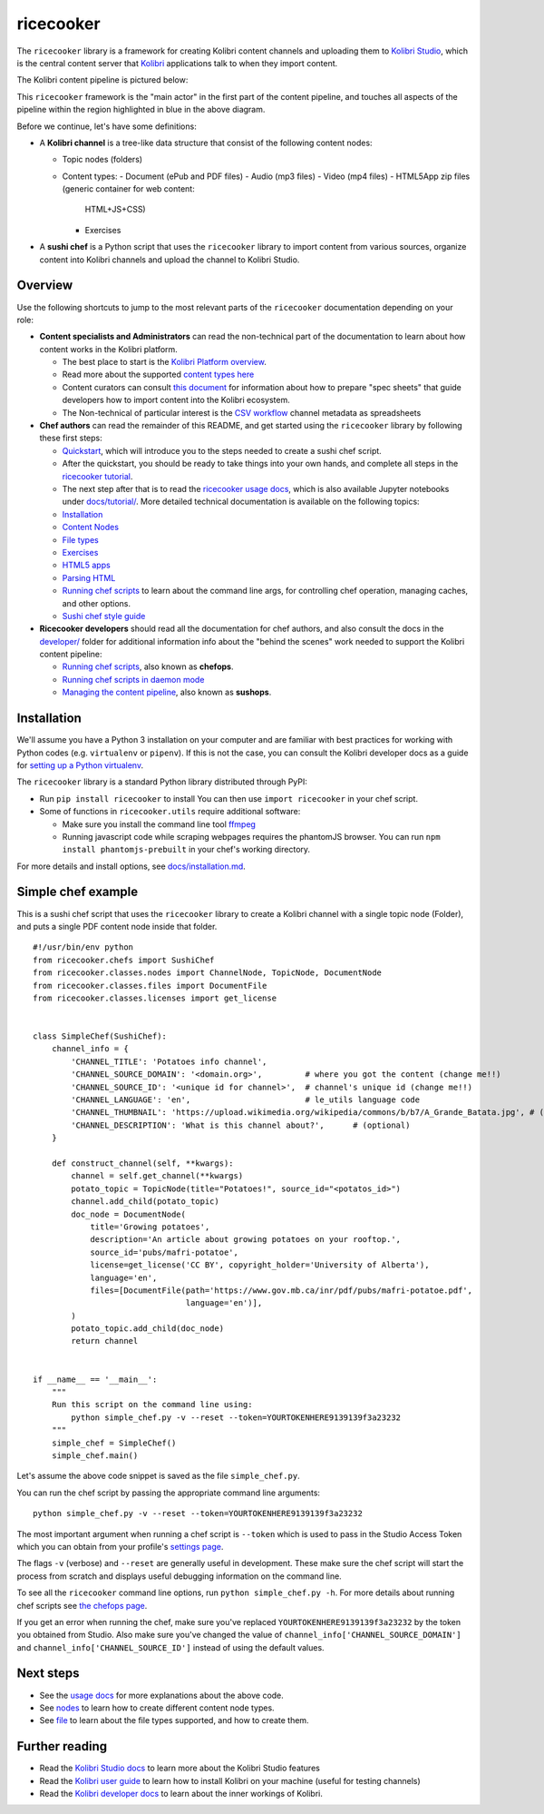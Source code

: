 ricecooker
==========

The ``ricecooker`` library is a framework for creating Kolibri content
channels and uploading them to `Kolibri
Studio <https://studio.learningequality.org/>`__, which is the central
content server that `Kolibri <http://learningequality.org/kolibri/>`__
applications talk to when they import content.

The Kolibri content pipeline is pictured below:

|The Kolibri Content Pipeline|

This ``ricecooker`` framework is the "main actor" in the first part of
the content pipeline, and touches all aspects of the pipeline within the
region highlighted in blue in the above diagram.

Before we continue, let's have some definitions:

-  A **Kolibri channel** is a tree-like data structure that consist of
   the following content nodes:

   -  Topic nodes (folders)
   -  Content types:
      -  Document (ePub and PDF files)
      -  Audio (mp3 files)
      -  Video (mp4 files)
      -  HTML5App zip files (generic container for web content:
         HTML+JS+CSS)
      -  Exercises

-  A **sushi chef** is a Python script that uses the ``ricecooker``
   library to import content from various sources, organize content into
   Kolibri channels and upload the channel to Kolibri Studio.

Overview
--------

Use the following shortcuts to jump to the most relevant parts of the
``ricecooker`` documentation depending on your role:

-  **Content specialists and Administrators** can read the non-technical
   part of the documentation to learn about how content works in the
   Kolibri platform.

   -  The best place to start is the `Kolibri Platform
      overview <platform/README.md>`__.
   -  Read more about the supported `content types
      here <platform/content_types.md>`__
   -  Content curators can consult `this
      document <https://docs.google.com/document/d/1slwoNT90Wqu0Rr8MJMAEsA-9LWLRvSeOgdg9u7HrZB8/edit?usp=sharing>`__
      for information about how to prepare "spec sheets" that guide
      developers how to import content into the Kolibri ecosystem.
   -  The Non-technical of particular interest is the `CSV
      workflow <csv_metadata/README.md>`__
      channel metadata as spreadsheets

-  **Chef authors** can read the remainder of this README, and get
   started using the ``ricecooker`` library by following these first
   steps:

   -  `Quickstart <tutorial/quickstart.ipynb>`__,
      which will introduce you to the steps needed to create a sushi
      chef script.
   -  After the quickstart, you should be ready to take things into your
      own hands, and complete all steps in the `ricecooker
      tutorial <https://gist.github.com/jayoshih/6678546d2a2fa3e7f04fc9090d81aff6>`__.
   -  The next step after that is to read the `ricecooker usage
      docs <usage.md>`__,
      which is also available Jupyter notebooks under
      `docs/tutorial/ <tutorial/>`__.
      More detailed technical documentation is available on the
      following topics:
   -  `Installation <installation.md>`__
   -  `Content
      Nodes <nodes.md>`__
   -  `File
      types <files.md>`__
   -  `Exercises <exercises.md>`__
   -  `HTML5
      apps <htmlapps.md>`__
   -  `Parsing
      HTML <parsing_html.md>`__
   -  `Running chef
      scripts <chefops.md>`__
      to learn about the command line args, for controlling chef
      operation, managing caches, and other options.
   -  `Sushi chef style
      guide <https://docs.google.com/document/d/1_Wh7IxPmFScQSuIb9k58XXMbXeSM0ZQLkoXFnzKyi_s/edit>`__

-  **Ricecooker developers** should read all the documentation for chef
   authors, and also consult the docs in the
   `developer/ <developer>`__
   folder for additional information info about the "behind the scenes"
   work needed to support the Kolibri content pipeline:

   -  `Running chef scripts <chefops.md>`__, also known as **chefops**.
   -  `Running chef scripts in daemon
      mode <developer/daemonization.md>`__
   -  `Managing the content
      pipeline <developer/sushops.md>`__,
      also known as **sushops**.

Installation
------------

We'll assume you have a Python 3 installation on your computer and are
familiar with best practices for working with Python codes (e.g.
``virtualenv`` or ``pipenv``). If this is not the case, you can consult
the Kolibri developer docs as a guide for `setting up a Python
virtualenv <http://kolibri-dev.readthedocs.io/en/latest/start/getting_started.html#virtual-environment>`__.

The ``ricecooker`` library is a standard Python library distributed
through PyPI:

-  Run ``pip install ricecooker`` to install You can then use
   ``import ricecooker`` in your chef script.
-  Some of functions in ``ricecooker.utils`` require additional
   software:

   -  Make sure you install the command line tool
      `ffmpeg <https://ffmpeg.org/>`__
   -  Running javascript code while scraping webpages requires the
      phantomJS browser. You can run ``npm install phantomjs-prebuilt``
      in your chef's working directory.

For more details and install options, see
`docs/installation.md <installation.md>`__.

Simple chef example
-------------------

This is a sushi chef script that uses the ``ricecooker`` library to
create a Kolibri channel with a single topic node (Folder), and puts a
single PDF content node inside that folder.

::

    #!/usr/bin/env python
    from ricecooker.chefs import SushiChef
    from ricecooker.classes.nodes import ChannelNode, TopicNode, DocumentNode
    from ricecooker.classes.files import DocumentFile
    from ricecooker.classes.licenses import get_license


    class SimpleChef(SushiChef):
        channel_info = {
            'CHANNEL_TITLE': 'Potatoes info channel',
            'CHANNEL_SOURCE_DOMAIN': '<domain.org>',         # where you got the content (change me!!)
            'CHANNEL_SOURCE_ID': '<unique id for channel>',  # channel's unique id (change me!!)
            'CHANNEL_LANGUAGE': 'en',                        # le_utils language code
            'CHANNEL_THUMBNAIL': 'https://upload.wikimedia.org/wikipedia/commons/b/b7/A_Grande_Batata.jpg', # (optional)
            'CHANNEL_DESCRIPTION': 'What is this channel about?',      # (optional)
        }

        def construct_channel(self, **kwargs):
            channel = self.get_channel(**kwargs)
            potato_topic = TopicNode(title="Potatoes!", source_id="<potatos_id>")
            channel.add_child(potato_topic)
            doc_node = DocumentNode(
                title='Growing potatoes',
                description='An article about growing potatoes on your rooftop.',
                source_id='pubs/mafri-potatoe',
                license=get_license('CC BY', copyright_holder='University of Alberta'),
                language='en',
                files=[DocumentFile(path='https://www.gov.mb.ca/inr/pdf/pubs/mafri-potatoe.pdf',
                                    language='en')],
            )
            potato_topic.add_child(doc_node)
            return channel


    if __name__ == '__main__':
        """
        Run this script on the command line using:
            python simple_chef.py -v --reset --token=YOURTOKENHERE9139139f3a23232
        """
        simple_chef = SimpleChef()
        simple_chef.main()

Let's assume the above code snippet is saved as the file
``simple_chef.py``.

You can run the chef script by passing the appropriate command line
arguments:

::

    python simple_chef.py -v --reset --token=YOURTOKENHERE9139139f3a23232

The most important argument when running a chef script is ``--token``
which is used to pass in the Studio Access Token which you can obtain
from your profile's `settings
page <http://studio.learningequality.org/settings/tokens>`__.

The flags ``-v`` (verbose) and ``--reset`` are generally useful in
development. These make sure the chef script will start the process from
scratch and displays useful debugging information on the command line.

To see all the ``ricecooker`` command line options, run
``python simple_chef.py -h``. For more details about running chef
scripts see `the chefops
page <chefops.md>`__.

If you get an error when running the chef, make sure you've replaced
``YOURTOKENHERE9139139f3a23232`` by the token you obtained from Studio.
Also make sure you've changed the value of
``channel_info['CHANNEL_SOURCE_DOMAIN']`` and
``channel_info['CHANNEL_SOURCE_ID']`` instead of using the default
values.

Next steps
----------

-  See the `usage
   docs <usage.md>`__
   for more explanations about the above code.
-  See
   `nodes <nodes.md>`__
   to learn how to create different content node types.
-  See
   `file <files.md>`__
   to learn about the file types supported, and how to create them.

Further reading
---------------

-  Read the `Kolibri Studio
   docs <http://kolibri-studio.readthedocs.io/en/latest/>`__ to learn
   more about the Kolibri Studio features
-  Read the `Kolibri user
   guide <http://kolibri.readthedocs.io/en/latest/>`__ to learn how to
   install Kolibri on your machine (useful for testing channels)
-  Read the `Kolibri developer
   docs <http://kolibri-dev.readthedocs.io/en/latest/>`__ to learn about
   the inner workings of Kolibri.

.. |The Kolibri Content Pipeline| image:: https://raw.githubusercontent.com/learningequality/ricecooker/master/docs/figures/content_pipeline_diagram.png

